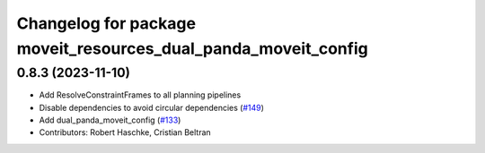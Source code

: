 ^^^^^^^^^^^^^^^^^^^^^^^^^^^^^^^^^^^^^^^^^^^^^^^^^^^^^^^^^^^^^^^
Changelog for package moveit_resources_dual_panda_moveit_config
^^^^^^^^^^^^^^^^^^^^^^^^^^^^^^^^^^^^^^^^^^^^^^^^^^^^^^^^^^^^^^^

0.8.3 (2023-11-10)
------------------
* Add ResolveConstraintFrames to all planning pipelines
* Disable dependencies to avoid circular dependencies (`#149 <https://github.com/ros-planning/moveit_resources/issues/149>`_)
* Add dual_panda_moveit_config (`#133 <https://github.com/ros-planning/moveit_resources/issues/133>`_)
* Contributors: Robert Haschke, Cristian Beltran
